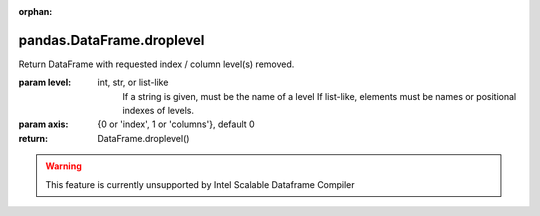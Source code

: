 .. _pandas.DataFrame.droplevel:

:orphan:

pandas.DataFrame.droplevel
**************************

Return DataFrame with requested index / column level(s) removed.

.. versionadded:: 0.24.0

:param level:
    int, str, or list-like
        If a string is given, must be the name of a level
        If list-like, elements must be names or positional indexes
        of levels.

:param axis:
    {0 or 'index', 1 or 'columns'}, default 0

:return: DataFrame.droplevel()



.. warning::
    This feature is currently unsupported by Intel Scalable Dataframe Compiler

